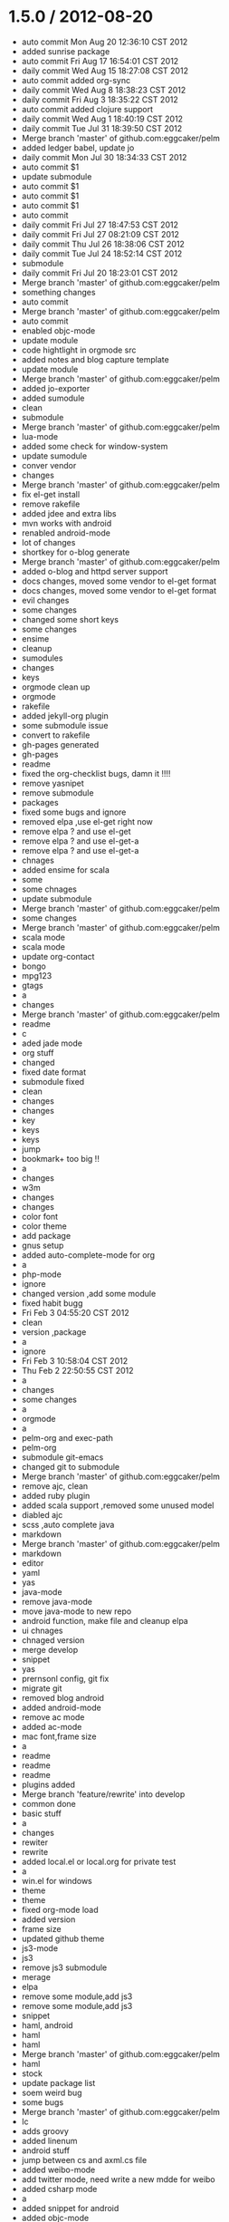 * 1.5.0 / 2012-08-20

- auto commit Mon Aug 20 12:36:10 CST 2012
- added sunrise package
- auto commit Fri Aug 17 16:54:01 CST 2012
- daily commit Wed Aug 15 18:27:08 CST 2012
- auto commit added org-sync
- daily commit Wed Aug  8 18:38:23 CST 2012
- daily commit Fri Aug  3 18:35:22 CST 2012
- auto commit added clojure support
- daily commit Wed Aug  1 18:40:19 CST 2012
- daily commit Tue Jul 31 18:39:50 CST 2012
- Merge branch 'master' of github.com:eggcaker/pelm
- added ledger babel, update jo
- daily commit Mon Jul 30 18:34:33 CST 2012
- auto commit $1
- update submodule
- auto commit $1
- auto commit $1
- auto commit $1
- auto commit
- daily commit Fri Jul 27 18:47:53 CST 2012
- daily commit Fri Jul 27 08:21:09 CST 2012
- daily commit Thu Jul 26 18:38:06 CST 2012
- daily commit Tue Jul 24 18:52:14 CST 2012
- submodule
- daily commit Fri Jul 20 18:23:01 CST 2012
- Merge branch 'master' of github.com:eggcaker/pelm
- something changes
- auto commit
- Merge branch 'master' of github.com:eggcaker/pelm
- auto commit
- enabled objc-mode
- update module
- code hightlight in orgmode src
- added notes and blog capture template
- update module
- Merge branch 'master' of github.com:eggcaker/pelm
- added jo-exporter
- added sumodule
- clean
- submodule
- Merge branch 'master' of github.com:eggcaker/pelm
- lua-mode
- added some check for window-system
- update sumodule
- conver vendor
- changes
- Merge branch 'master' of github.com:eggcaker/pelm
- fix el-get install
- remove rakefile
- added jdee and extra libs
- mvn works with android
- renabled android-mode
- lot of changes
- shortkey for o-blog generate
- Merge branch 'master' of github.com:eggcaker/pelm
- added o-blog and httpd server support
- docs changes, moved some vendor to el-get format
- docs changes, moved some vendor to el-get format
- evil changes
- some changes
- changed some short keys
- some changes
- ensime
- cleanup
- sumodules
- changes
- keys
- orgmode clean up
- orgmode
- rakefile
- added jekyll-org plugin
- some submodule issue
- convert to rakefile
- gh-pages generated
- gh-pages
- readme
- fixed the org-checklist bugs, damn it !!!!
- remove yasnipet
- remove submodule
- packages
- fixed some bugs and ignore
- removed elpa ,use el-get right now
- remove elpa ? and use el-get
- remove elpa ? and use el-get-a
- remove elpa ? and use el-get-a
- chnages
- added ensime for scala
- some
- some chnages
- update submodule
- Merge branch 'master' of github.com:eggcaker/pelm
- some changes
- Merge branch 'master' of github.com:eggcaker/pelm
- scala mode
- scala mode
- update org-contact
- bongo
- mpg123
- gtags
- a
- changes
- Merge branch 'master' of github.com:eggcaker/pelm
- readme
- c
- aded jade mode
- org stuff
- changed
- fixed date format
- submodule fixed
- clean
- changes
- changes
- key
- keys
- keys
- jump
- bookmark+ too big !!
- a
- changes
- w3m
- changes
- changes
- color font
- color theme
- add package
- gnus setup
- added auto-complete-mode for org
- a
- php-mode
- ignore
- changed version ,add some module
- fixed habit bugg
- Fri Feb  3 04:55:20 CST 2012
- clean
- version ,package
- a
- ignore
- Fri Feb  3 10:58:04 CST 2012
- Thu Feb  2 22:50:55 CST 2012
- a
- changes
- some changes
- a
-  orgmode
- a
- pelm-org and exec-path
- pelm-org
- submodule git-emacs
- changed git to submodule
- Merge branch 'master' of github.com:eggcaker/pelm
- remove ajc, clean
- added ruby plugin
- added scala support ,removed some unused model
- diabled ajc
- scss ,auto complete java
- markdown
- Merge branch 'master' of github.com:eggcaker/pelm
- markdown
- editor
- yaml
- yas
- java-mode
- remove java-mode
- move java-mode to new repo
- android function, make file and cleanup elpa
- ui chnages
- chnaged version
- merge develop
- snippet
- yas
- prernsonl config, git fix
- migrate git
- removed blog android
- added android-mode
- remove ac mode
- added ac-mode
-  mac font,frame size
- a
- readme
- readme
- readme
- plugins added
- Merge branch 'feature/rewrite' into develop
- common done
- basic stuff
- a
- changes
- rewiter
- rewrite
- added local.el or local.org for private test
- a
- win.el for windows
- theme
- theme
- fixed org-mode load
- added version
- frame size
- updated github theme
- js3-mode
- js3
- remove js3 submodule
- merage
- elpa
- remove some module,add js3
- remove some module,add js3
-  snippet
- haml, android
- haml
- haml
- Merge branch 'master' of github.com:eggcaker/pelm
- haml
- stock
- update package list
- soem weird bug
- some bugs
- Merge branch 'master' of github.com:eggcaker/pelm
- lc
- adds groovy
- added linenum
- android stuff
- jump between cs and axml.cs file
- added weibo-mode
- add twitter mode, need write a new mdde for weibo
- added csharp mode
- a
- added snippet for android
- added objc-mode
- a
- added few snippets
- Merge branch 'master' of github.com:eggcaker/pelm
- aaa
- added a linux os file
-  addd import snippets
- added ess package
- Merge branch 'master' of github.com:eggcaker/pelm
- aaa
- added blog stuff
- adeed blog mode
- a
- aa
- meger
- aaa
- a
- a
- a
- added ignore
-  added path
- a
- org-mdoe snippets
- aaa
- remove twitter
-  syntax error
-  comment
-  remove cedet
- caker.el -> pelm-caker.org
-  el to pelm-org
-  remove elc files
- aa
- a
- aa
- aaa
- pelm-org
- a
- add
- a
- change readme
- a
- m
- a
-  aaa

* 1.0.0 / 2012-08-20
- daily commit Fri Jul 20 18:23:01 CST 2012
- Merge branch 'master' of github.com:eggcaker/pelm
- something changes
- auto commit
- Merge branch 'master' of github.com:eggcaker/pelm
- auto commit
- enabled objc-mode
- update module
- code hightlight in orgmode src
- added notes and blog capture template
- update module
- Merge branch 'master' of github.com:eggcaker/pelm
- added jo-exporter
- added sumodule
- clean
- submodule
- Merge branch 'master' of github.com:eggcaker/pelm
- lua-mode
- added some check for window-system
- update sumodule
- conver vendor
- changes
- Merge branch 'master' of github.com:eggcaker/pelm
- fix el-get install
- remove rakefile
- added jdee and extra libs
- mvn works with android
- renabled android-mode
- lot of changes
- shortkey for o-blog generate
- Merge branch 'master' of github.com:eggcaker/pelm
- added o-blog and httpd server support
- docs changes, moved some vendor to el-get format
- docs changes, moved some vendor to el-get format
- evil changes
- some changes
- changed some short keys
- some changes
- ensime
- cleanup
- sumodules
- changes
- keys
- orgmode clean up
- orgmode
- rakefile
- added jekyll-org plugin
- some submodule issue
- convert to rakefile
- gh-pages generated
- gh-pages
- readme
- fixed the org-checklist bugs, damn it !!!!
- remove yasnipet
- remove submodule
- packages
- fixed some bugs and ignore
- removed elpa ,use el-get right now
- remove elpa ? and use el-get
- remove elpa ? and use el-get-a
- remove elpa ? and use el-get-a
- chnages
- added ensime for scala
- some
- some chnages
- update submodule
- Merge branch 'master' of github.com:eggcaker/pelm
- some changes
- Merge branch 'master' of github.com:eggcaker/pelm
- scala mode
- scala mode
- update org-contact
- bongo
- mpg123
- gtags
- a
- changes
- Merge branch 'master' of github.com:eggcaker/pelm
- readme
- c
- aded jade mode
- org stuff
- changed
- fixed date format
- submodule fixed
- clean
- changes
- changes
- key
- keys
- keys
- jump
- bookmark+ too big !!
- a
- changes
- w3m
- changes
- changes
- color font
- color theme
- add package
- gnus setup
- added auto-complete-mode for org
- a
- php-mode
- ignore
- changed version ,add some module
- fixed habit bugg
- Fri Feb  3 04:55:20 CST 2012
- clean
- version ,package
- a
- ignore
- Fri Feb  3 10:58:04 CST 2012
- Thu Feb  2 22:50:55 CST 2012
- a
- changes
- some changes
- a
-  orgmode
- a
- pelm-org and exec-path
- pelm-org
- submodule git-emacs
- changed git to submodule
- Merge branch 'master' of github.com:eggcaker/pelm
- remove ajc, clean
- added ruby plugin
- added scala support ,removed some unused model
- diabled ajc
- scss ,auto complete java
- markdown
- Merge branch 'master' of github.com:eggcaker/pelm
- markdown
- editor
- yaml
- yas
- java-mode
- remove java-mode
- move java-mode to new repo
- android function, make file and cleanup elpa
- ui chnages
- chnaged version
- merge develop
- snippet
- yas
- prernsonl config, git fix
- migrate git
- removed blog android
- added android-mode
- remove ac mode
- added ac-mode
-  mac font,frame size
- a
- readme
- readme
- readme
- plugins added
- Merge branch 'feature/rewrite' into develop
- common done
- basic stuff
- a
- changes
- rewiter
- rewrite
- added local.el or local.org for private test
- a
- win.el for windows
- theme
- theme
- fixed org-mode load
- added version
- frame size
- updated github theme
- js3-mode
- js3
- remove js3 submodule
- merage
- elpa
- remove some module,add js3
- remove some module,add js3
-  snippet
- haml, android
- haml
- haml
- Merge branch 'master' of github.com:eggcaker/pelm
- haml
- stock
- update package list
- soem weird bug
- some bugs
- Merge branch 'master' of github.com:eggcaker/pelm
- lc
- adds groovy
- added linenum
- android stuff
- jump between cs and axml.cs file
- added weibo-mode
- add twitter mode, need write a new mdde for weibo
- added csharp mode
- a
- added snippet for android
- added objc-mode
- a
- added few snippets
- Merge branch 'master' of github.com:eggcaker/pelm
- aaa
- added a linux os file
-  addd import snippets
- added ess package
- Merge branch 'master' of github.com:eggcaker/pelm
- aaa
- added blog stuff
- adeed blog mode
- a
- aa
- meger
- aaa
- a
- a
- a
- added ignore
-  added path
- a
- org-mdoe snippets
- aaa
- remove twitter
-  syntax error
-  comment
-  remove cedet
- caker.el -> pelm-caker.org
-  el to pelm-org
-  remove elc files
- aa
- a
- aa
- aaa
- pelm-org
- a
- add
- a
- change readme
- a
- m
- a
-  aaa
